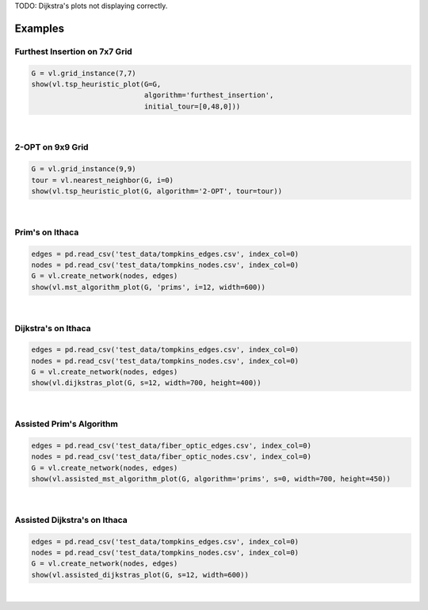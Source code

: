 .. _ex:

TODO: Dijkstra's plots not displaying correctly.

Examples
========

Furthest Insertion on 7x7 Grid
------------------------------

.. code-block:: python

   G = vl.grid_instance(7,7)
   show(vl.tsp_heuristic_plot(G=G,
                              algorithm='furthest_insertion',
                              initial_tour=[0,48,0]))

.. raw:: html
   :file: FURTHEST_INSERTION_ITER.html

|

2-OPT on 9x9 Grid
-----------------

.. code-block:: python

   G = vl.grid_instance(9,9)
   tour = vl.nearest_neighbor(G, i=0)
   show(vl.tsp_heuristic_plot(G, algorithm='2-OPT', tour=tour))

.. raw:: html
   :file: 2-OPT_GRID.html

|

Prim's on Ithaca
----------------

.. code-block:: python

   edges = pd.read_csv('test_data/tompkins_edges.csv', index_col=0)
   nodes = pd.read_csv('test_data/tompkins_nodes.csv', index_col=0)
   G = vl.create_network(nodes, edges)
   show(vl.mst_algorithm_plot(G, 'prims', i=12, width=600))

.. raw:: html
   :file: PRIMS_ITER.html

|

Dijkstra's on Ithaca
--------------------

.. code-block:: python

   edges = pd.read_csv('test_data/tompkins_edges.csv', index_col=0)
   nodes = pd.read_csv('test_data/tompkins_nodes.csv', index_col=0)
   G = vl.create_network(nodes, edges)
   show(vl.dijkstras_plot(G, s=12, width=700, height=400))

.. raw:: html
   :file: DIJKSTRAS_ITER.html

|

Assisted Prim's Algorithm
-------------------------

.. code-block:: python

   edges = pd.read_csv('test_data/fiber_optic_edges.csv', index_col=0)
   nodes = pd.read_csv('test_data/fiber_optic_nodes.csv', index_col=0)
   G = vl.create_network(nodes, edges)
   show(vl.assisted_mst_algorithm_plot(G, algorithm='prims', s=0, width=700, height=450))

.. raw:: html
   :file: ASSISTED_PRIMS.html

|

Assisted Dijkstra's on Ithaca
-----------------------------

.. code-block:: python

   edges = pd.read_csv('test_data/tompkins_edges.csv', index_col=0)
   nodes = pd.read_csv('test_data/tompkins_nodes.csv', index_col=0)
   G = vl.create_network(nodes, edges)
   show(vl.assisted_dijkstras_plot(G, s=12, width=600))

.. raw:: html
   :file: ASSISTED_DIJKSTRAS.html

|

